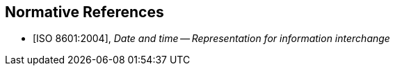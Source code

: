 
[bibliography]
== Normative References

* [[[ISO8601,ISO 8601:2004]]], _Date and time -- Representation for information interchange_
